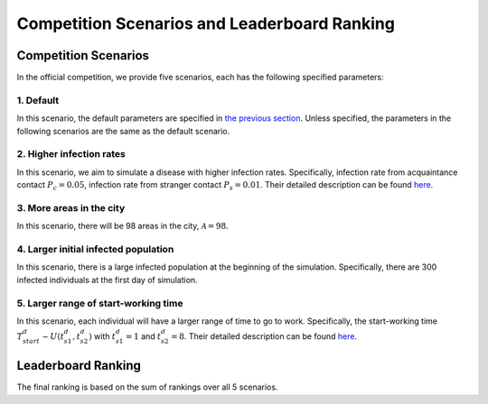 Competition Scenarios and Leaderboard Ranking
*********************************************

Competition Scenarios
=====================

In the official competition, we provide five scenarios, each has the following specified parameters: 

1. Default
----------
In this scenario, the default parameters are specified in `the previous section <https://hzw77-demo.readthedocs.io/en/round2/simulator_modeling.html>`_. Unless specified, the parameters in the following scenarios are the same as the default scenario.


2. Higher infection rates
-------------------------
In this scenario, we aim to simulate a disease with higher infection rates. Specifically, infection rate from acquaintance contact :math:`P_c=0.05`, infection rate from stranger contact :math:`P_s=0.01`. Their detailed description can be found `here <https://hzw77-demo.readthedocs.io/en/round2/simulator_modeling.html#disease-transmission-model>`_.


3. More areas in the city
-------------------------
In this scenario, there will be 98 areas in the city, :math:`\mathcal{A}=98`.


4. Larger initial infected population
-------------------------------------
In this scenario, there is a large infected population at the beginning of the simulation. Specifically, there are 300 infected individuals at the first day of simulation.


5. Larger range of start-working time
----------------------------------------
In this scenario, each individual will have a larger range of time to go to work. Specifically, the start-working time :math:`T^d_{start} \sim U(t^d_{s1}, t^d_{s2})` with :math:`t^d_{s1}=1` and :math:`t^d_{s2}=8`. Their detailed description can be found `here <https://hzw77-demo.readthedocs.io/en/round2/simulator_modeling.html#human-mobility-model>`_.



Leaderboard Ranking
===================

The final ranking is based on the sum of rankings over all 5 scenarios.

